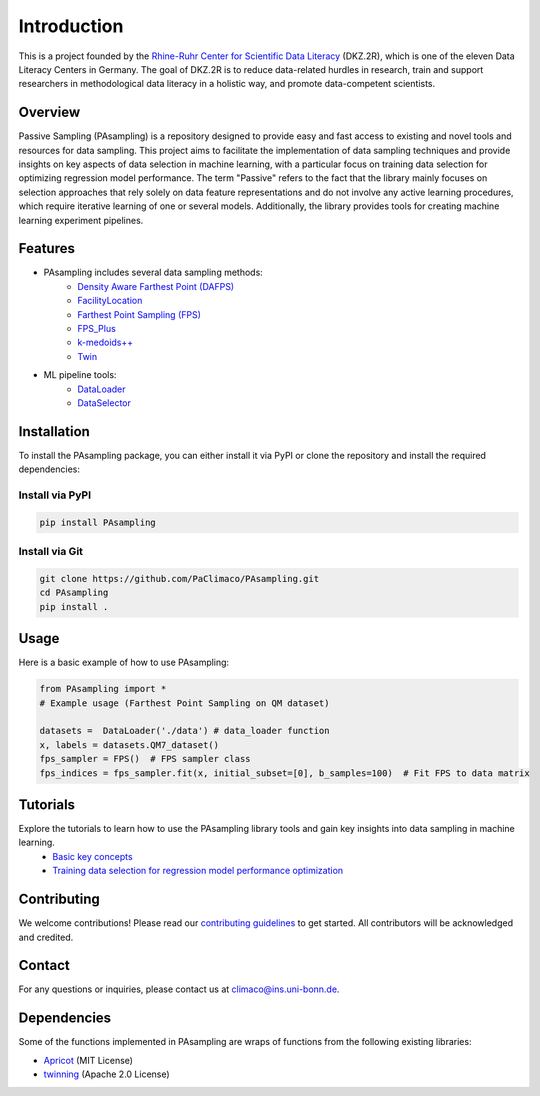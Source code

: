 Introduction
==========================================================

This is a project founded by the `Rhine-Ruhr Center for Scientific Data Literacy <https://www.dkz2r.de/>`_ (DKZ.2R), which is one of the eleven Data Literacy Centers in Germany. The goal of DKZ.2R is to reduce data-related hurdles in research, train and support researchers in methodological data literacy in a holistic way, and promote data-competent scientists.

Overview
--------

Passive Sampling (PAsampling) is a repository designed to provide easy and fast access to existing and novel tools and resources for data sampling. This project aims to facilitate the implementation of data sampling techniques and provide insights on key aspects of data selection in machine learning, with a particular focus on training data selection for optimizing regression model performance. The term "Passive" refers to the fact that the library mainly focuses on selection approaches that rely solely on data feature representations and do not involve any active learning procedures, which require iterative learning of one or several models. Additionally, the library provides tools for creating machine learning experiment pipelines.

Features
--------

- PAsampling includes several data sampling methods:\
   - `Density Aware Farthest Point (DAFPS) <https://github.com/PaClimaco/PAsampling/tree/main/PAsampling/native_functions/da_fps.py>`_
   - `FacilityLocation <https://github.com/PaClimaco/PAsampling/tree/main/PAsampling/wrappers/facility_location_sampler.py>`_
   - `Farthest Point Sampling (FPS)  <https://github.com/PaClimaco/PAsampling/tree/main/PAsampling/native_functions/fps.py>`_ 
   - `FPS_Plus <https://github.com/PaClimaco/PAsampling/tree/main/PAsampling/wrappers/modified_samplers.py>`_
   - `k-medoids++ <https://github.com/PaClimaco/PAsampling/tree/main/PAsampling/wrappers/kmedoids_sampler.py>`_
   - `Twin <https://github.com/PaClimaco/PAsampling/tree/main/PAsampling/wrappers/twin_sampler.py>`_
   
- ML pipeline tools:\
   - `DataLoader <https://github.com/PaClimaco/PAsampling/tree/main/PAsampling/utils/data_loader.py>`_
   - `DataSelector <https://github.com/PaClimaco/PAsampling/tree/main/PAsampling/utils/data_selection.py>`_

Installation
------------

To install the PAsampling package, you can either install it via PyPI or clone the repository and install the required dependencies:

Install via PyPI
~~~~~~~~~~~~~~~~

.. code-block:: bash

   pip install PAsampling

Install via Git
~~~~~~~~~~~~~~~

.. code-block:: bash

   git clone https://github.com/PaClimaco/PAsampling.git
   cd PAsampling
   pip install .

Usage
-----

Here is a basic example of how to use PAsampling:

.. code-block:: python

   from PAsampling import *
   # Example usage (Farthest Point Sampling on QM dataset)

   datasets =  DataLoader('./data') # data_loader function
   x, labels = datasets.QM7_dataset()
   fps_sampler = FPS()  # FPS sampler class
   fps_indices = fps_sampler.fit(x, initial_subset=[0], b_samples=100)  # Fit FPS to data matrix

Tutorials
---------

Explore the tutorials to learn how to use the PAsampling library tools and gain key insights into data sampling in machine learning.
   - `Basic key concepts <https://github.com/PaClimaco/PAsampling/blob/main/Tutorials/basic_concepts.ipynb>`_
   - `Training data selection for regression model performance optimization <https://github.com/PaClimaco/PAsampling/blob/main/Tutorials/Training_data_selection.ipynb>`_

Contributing
------------

We welcome contributions! Please read our `contributing guidelines <https://github.com/PaClimaco/PAsampling/blob/main/CONTRIBUTING.md>`_ to get started. All contributors will be acknowledged and credited.

Contact
-------

For any questions or inquiries, please contact us at `climaco@ins.uni-bonn.de <mailto:climaco@ins.uni-bonn.de>`_.

Dependencies
------------

Some of the functions implemented in PAsampling are wraps of functions from the following existing libraries:

- `Apricot <https://github.com/jmschrei/apricot>`_ (MIT License)
- `twinning <https://github.com/avkl/twinning>`_ (Apache 2.0 License)

